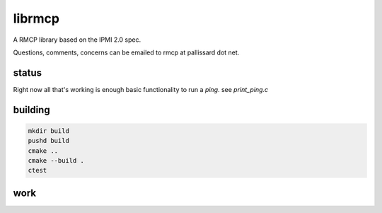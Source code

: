 =======
librmcp
=======

.. image:: https://travis-ci.org/mattpallissard/librmcp.svg?branch=master
    :target: https://travis-ci.org/mattpallissard/librmcp

.. image:: https://codecov.io/gh/mattpallissard/librmcp/branch/master/graph/badge.svg
    :target: https://codecov.io/gh/mattpallissard/librmcp

.. image:: https://img.shields.io/lgtm/grade/cpp/g/mattpallissard/librmcp.svg?logo=lgtm&logoWidth=18
    :target: https://lgtm.com/projects/g/mattpallissard/librmcp/context:cpp


A RMCP library based on the IPMI 2.0 spec.

Questions, comments,  concerns can be emailed to rmcp at pallissard dot net.

status
======


Right now all that's working is enough basic functionality to run a `ping`.  see `print_ping.c`

building
========

.. code:: sh

  mkdir build
  pushd build
  cmake ..
  cmake --build .
  ctest



work
====


+---------------+-------------+-----------------------------------------------------+
| item          | status      | notes                                               |
+---------------+-------------+-----------------------------------------------------+
| authentiction | in progress | get/set complete work, serialization needs doing    |
+---------------+-------------+-----------------------------------------------------+
| logging       | to do       | put some polish on the (internal only) debug loggin |
+---------------+-------------+-----------------------------------------------------+
| protocol      | to do       | maintain state, etc                                 |
+---------------+-------------+-----------------------------------------------------+
| more robust testing | in progress| maintain state, etc                                 |
+---------------+-------------+-----------------------------------------------------+
| api           | to do       | standardize on public /private api                  |
+---------------+-------------+-----------------------------------------------------+
| issue tracker | to do       | probably just use github                            |
+---------------+-------------+-----------------------------------------------------+
